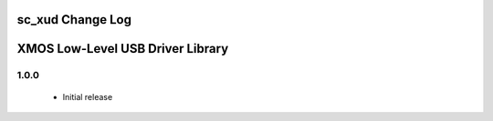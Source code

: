 sc_xud Change Log
=================
XMOS Low-Level USB Driver Library
=================================

1.0.0
-----
  * Initial release
